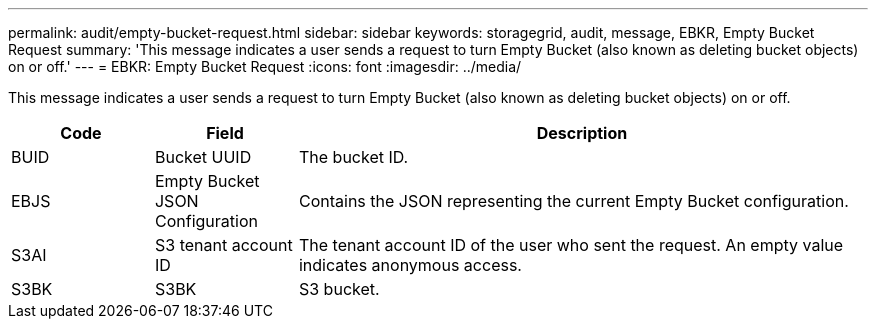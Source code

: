 ---
permalink: audit/empty-bucket-request.html
sidebar: sidebar
keywords: storagegrid, audit, message, EBKR, Empty Bucket Request 
summary: 'This message indicates a user sends a request to turn Empty Bucket (also known as deleting bucket objects) on or off.'
---
= EBKR: Empty Bucket Request
:icons: font
:imagesdir: ../media/

[.lead]
This message indicates a user sends a request to turn Empty Bucket (also known as deleting bucket objects) on or off.	 

[cols="1a,1a,4a" options="header"]
|===
| Code| Field| Description
a|
BUID	
a|
Bucket UUID	
a|
The bucket ID.

a|
EBJS	
a|
Empty Bucket JSON Configuration	
a|
Contains the JSON representing the current Empty Bucket configuration.		

a|
S3AI
a|
S3 tenant account ID	
a|
The tenant account ID of the user who sent the request. An empty value indicates anonymous access.	

a|
S3BK	
a|
S3BK	
a|
S3 bucket.			


